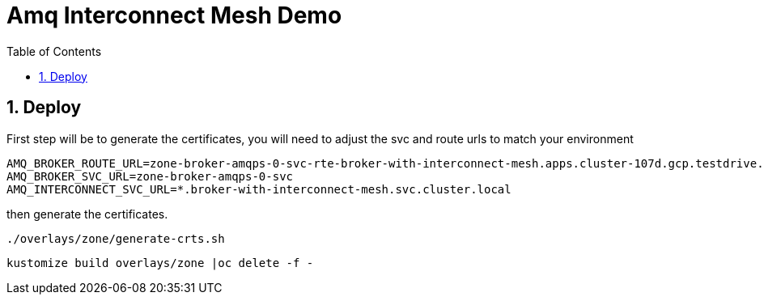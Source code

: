 :source-highlighter: highlightjs
:data-uri:
:toc: left
:markup-in-source: +verbatim,+quotes,+specialcharacters
:icons: font
:stylesdir: stylesheets
:stylesheet: colony.css

= Amq Interconnect Mesh Demo

:sectnums:

== Deploy
First step will be to generate the certificates, you will need to adjust the svc and route urls to match your environment

[source,bash]
----
AMQ_BROKER_ROUTE_URL=zone-broker-amqps-0-svc-rte-broker-with-interconnect-mesh.apps.cluster-107d.gcp.testdrive.openshift.com
AMQ_BROKER_SVC_URL=zone-broker-amqps-0-svc
AMQ_INTERCONNECT_SVC_URL=*.broker-with-interconnect-mesh.svc.cluster.local
----

then generate the certificates.

[source,bash]
----
./overlays/zone/generate-crts.sh
----

[source,bash]
----
kustomize build overlays/zone |oc delete -f -
----
